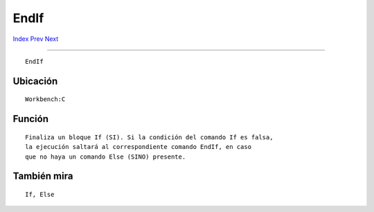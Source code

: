 =====
EndIf
=====

.. This document is automatically generated. Don't edit it!

`Index <index>`_ `Prev <endcli>`_ `Next <endskip>`_ 

---------------

::

 EndIf 

Ubicación
~~~~~~~~~
::


     Workbench:C


Función
~~~~~~~
::


     Finaliza un bloque If (SI). Si la condición del comando If es falsa,
     la ejecución saltará al correspondiente comando EndIf, en caso
     que no haya un comando Else (SINO) presente.


También mira
~~~~~~~~~~~~
::


     If, Else


